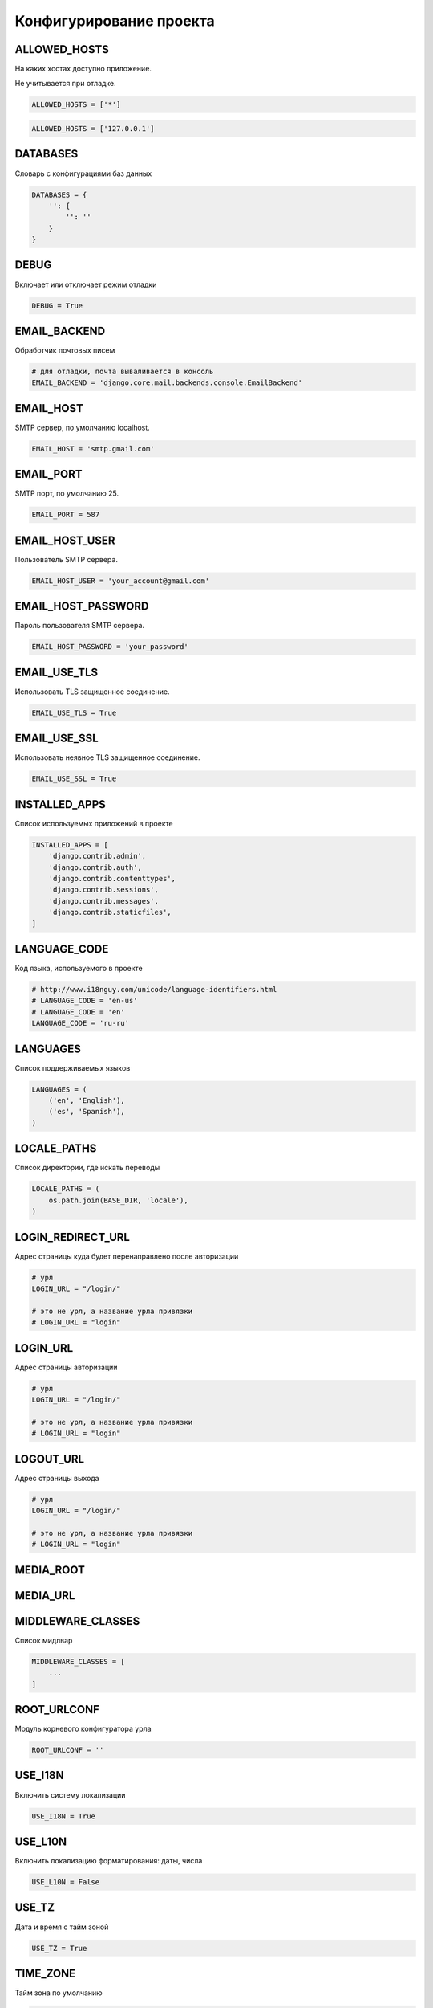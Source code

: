 .. py:module:: django.settings

Конфигурирование проекта
========================


ALLOWED_HOSTS
-------------

На каких хостах доступно приложение.

Не учитывается при отладке.

.. code-block:: py

    ALLOWED_HOSTS = ['*']

.. code-block:: py

    ALLOWED_HOSTS = ['127.0.0.1']


DATABASES
---------

Словарь с конфигурациями баз данных

.. code-block:: py

    DATABASES = {
        '': {
            '': ''
        }
    }


DEBUG
-----

Включает или отключает режим отладки

.. code-block:: py

    DEBUG = True


EMAIL_BACKEND
-------------

Обработчик почтовых писем

.. code-block:: py

    # для отладки, почта вываливается в консоль
    EMAIL_BACKEND = 'django.core.mail.backends.console.EmailBackend'


EMAIL_HOST
----------

SMTP сервер, по умолчанию localhost.

.. code-block:: py

    EMAIL_HOST = 'smtp.gmail.com'


EMAIL_PORT
----------

SMTP порт, по умолчанию 25.

.. code-block:: py

    EMAIL_PORT = 587


EMAIL_HOST_USER
---------------

Пользователь SMTP сервера.

.. code-block:: py

    EMAIL_HOST_USER = 'your_account@gmail.com'


EMAIL_HOST_PASSWORD
-------------------

Пароль пользователя SMTP сервера.

.. code-block:: py

    EMAIL_HOST_PASSWORD = 'your_password'


EMAIL_USE_TLS
-------------

Использовать TLS защищенное соединение.

.. code-block:: py

    EMAIL_USE_TLS = True


EMAIL_USE_SSL
-------------

Использовать неявное TLS защищенное соединение.

.. code-block:: py

    EMAIL_USE_SSL = True


INSTALLED_APPS
--------------

Список используемых приложений в проекте

.. code-block:: py

    INSTALLED_APPS = [
        'django.contrib.admin',
        'django.contrib.auth',
        'django.contrib.contenttypes',
        'django.contrib.sessions',
        'django.contrib.messages',
        'django.contrib.staticfiles',
    ]


LANGUAGE_CODE
-------------

Код языка, используемого в проекте

.. code-block:: py

    # http://www.i18nguy.com/unicode/language-identifiers.html
    # LANGUAGE_CODE = 'en-us'
    # LANGUAGE_CODE = 'en'
    LANGUAGE_CODE = 'ru-ru'


LANGUAGES
---------

Список поддерживаемых языков

.. code-block:: py

    LANGUAGES = (
        ('en', 'English'),
        ('es', 'Spanish'),
    )


LOCALE_PATHS
------------

Список директории, где искать переводы

.. code-block:: py

    LOCALE_PATHS = (
        os.path.join(BASE_DIR, 'locale'),
    )


.. _settings_login_redirect_url:

LOGIN_REDIRECT_URL
------------------

Адрес страницы куда будет перенаправлено после авторизации

.. code-block:: py

    # урл
    LOGIN_URL = "/login/"

    # это не урл, а название урла привязки
    # LOGIN_URL = "login"


.. _settings_login_url:

LOGIN_URL
---------

Адрес страницы авторизации

.. code-block:: py

    # урл
    LOGIN_URL = "/login/"

    # это не урл, а название урла привязки
    # LOGIN_URL = "login"


.. _settings_logout_url:

LOGOUT_URL
----------

Адрес страницы выхода

.. code-block:: py

    # урл
    LOGIN_URL = "/login/"

    # это не урл, а название урла привязки
    # LOGIN_URL = "login"

MEDIA_ROOT
----------

.. py:attribute:: MEDIA_ROOT

    Строка, путь для хранения всех медиа файлов, загруженных пользователями

    .. code-block:: py

        MEDIA_ROOT = os.path.join(BASE_DIR, 'media')


MEDIA_URL
---------

.. py:attribute:: MEDIA_URL

    Путь до папки с медии, для шаблонов

    .. code-block:: py

        MEDIA_URL = '/media/'


MIDDLEWARE_CLASSES
------------------

Список мидлвар

.. code-block:: py

    MIDDLEWARE_CLASSES = [
        ...
    ]


ROOT_URLCONF
------------

Модуль корневого конфигуратора урла

.. code-block:: py

    ROOT_URLCONF = ''


USE_I18N
--------

Включить систему локализации

.. code-block:: py

    USE_I18N = True

USE_L10N
--------

Включить локализацию форматирования: даты, числа

.. code-block:: py

    USE_L10N = False


USE_TZ
------

Дата и время с тайм зоной

.. code-block:: py

    USE_TZ = True


TIME_ZONE
---------

Тайм зона по умолчанию

.. code-block:: py

    TIME_ZONE = 'Europe/Moscow'
